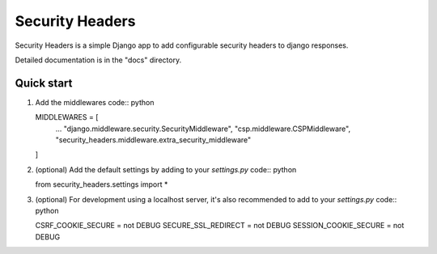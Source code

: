 ================
Security Headers
================

Security Headers is a simple Django app to add configurable security headers to django responses.

Detailed documentation is in the "docs" directory.

Quick start
-----------

1. Add the middlewares code:: python

   MIDDLEWARES = [
       ...
       "django.middleware.security.SecurityMiddleware",
       "csp.middleware.CSPMiddleware",
       "security_headers.middleware.extra_security_middleware"
   ]

2. (optional) Add the default settings by adding to your `settings.py` code:: python

   from security_headers.settings import *

3. (optional) For development using a localhost server, it's also recommended to add to your `settings.py` code:: python

   CSRF_COOKIE_SECURE = not DEBUG
   SECURE_SSL_REDIRECT = not DEBUG
   SESSION_COOKIE_SECURE = not DEBUG
